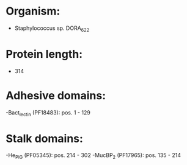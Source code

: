 * Organism:
- Staphylococcus sp. DORA_6_22
* Protein length:
- 314
* Adhesive domains:
-Bact_lectin (PF18483): pos. 1 - 129
* Stalk domains:
-He_PIG (PF05345): pos. 214 - 302
-MucBP_2 (PF17965): pos. 135 - 214


